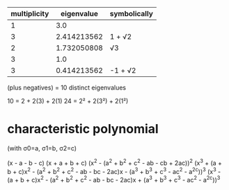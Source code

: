 |--------------+-------------+--------------|
| multiplicity |  eigenvalue | symbolically |
|--------------+-------------+--------------|
|            1 |         3.0 |              |
|            3 | 2.414213562 | 1 + √2       |
|            2 | 1.732050808 | √3           |
|            3 |         1.0 |              |
|            3 | 0.414213562 | -1 + √2      |
|--------------+-------------+--------------|
(plus negatives)
= 10 distinct eigenvalues

10 = 2 + 2(3) + 2(1)
24 = 2² + 2(3²) + 2(1²)

* characteristic polynomial

(with σ0=a, σ1=b, σ2=c)

(x - a - b - c)
(x + a + b + c)
(x^2 - (a^2 + b^2 + c^2 - ab - cb + 2ac))^2
(x^3 + (a + b + c)x^2 - (a^2 + b^2 + c^2 - ab - bc - 2ac)x - (a^3 + b^3 + c^3 - ac^2 - a^2c))^3
(x^3 - (a + b + c)x^2 - (a^2 + b^2 + c^2 - ab - bc - 2ac)x + (a^3 + b^3 + c^3 - ac^2 - a^2c))^3

